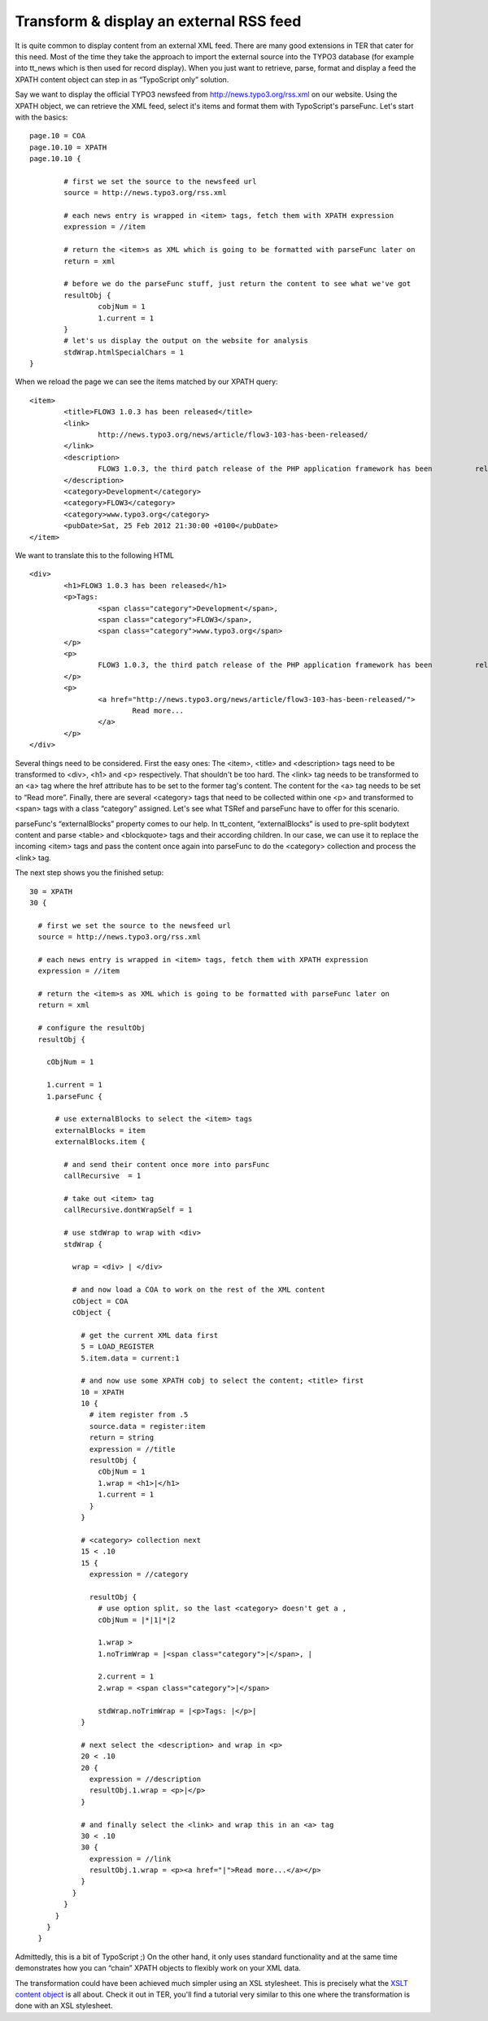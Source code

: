 ﻿

.. ==================================================
.. FOR YOUR INFORMATION
.. --------------------------------------------------
.. -*- coding: utf-8 -*- with BOM.

.. ==================================================
.. DEFINE SOME TEXTROLES
.. --------------------------------------------------
.. role::   underline
.. role::   typoscript(code)
.. role::   ts(typoscript)
   :class:  typoscript
.. role::   php(code)


Transform & display an external RSS feed
^^^^^^^^^^^^^^^^^^^^^^^^^^^^^^^^^^^^^^^^

It is quite common to display content from an external XML feed. There
are many good extensions in TER that cater for this need. Most of the
time they take the approach to import the external source into the
TYPO3 database (for example into tt\_news which is then used for
record display). When you just want to retrieve, parse, format and
display a feed the XPATH content object can step in as “TypoScript
only” solution.

Say we want to display the official TYPO3 newsfeed from
http://news.typo3.org/rss.xml on our website. Using the XPATH object,
we can retrieve the XML feed, select it's items and format them with
TypoScript's parseFunc. Let's start with the basics:

::

   page.10 = COA
   page.10.10 = XPATH
   page.10.10 {
           
           # first we set the source to the newsfeed url
           source = http://news.typo3.org/rss.xml
   
           # each news entry is wrapped in <item> tags, fetch them with XPATH expression
           expression = //item
   
           # return the <item>s as XML which is going to be formatted with parseFunc later on
           return = xml
   
           # before we do the parseFunc stuff, just return the content to see what we've got
           resultObj {
                   cobjNum = 1
                   1.current = 1
           }
           # let's us display the output on the website for analysis
           stdWrap.htmlSpecialChars = 1
   }

When we reload the page we can see the items matched by our XPATH
query:

::

   <item>
           <title>FLOW3 1.0.3 has been released</title>
           <link>
                   http://news.typo3.org/news/article/flow3-103-has-been-released/
           </link>
           <description>
                   FLOW3 1.0.3, the third patch release of the PHP application framework has been          released.
           </description>
           <category>Development</category>
           <category>FLOW3</category>
           <category>www.typo3.org</category>
           <pubDate>Sat, 25 Feb 2012 21:30:00 +0100</pubDate>
   </item>

We want to translate this to the following HTML

::

   <div>
           <h1>FLOW3 1.0.3 has been released</h1>
           <p>Tags: 
                   <span class="category">Development</span>,
                   <span class="category">FLOW3</span>, 
                   <span class="category">www.typo3.org</span>
           </p>
           <p>
                   FLOW3 1.0.3, the third patch release of the PHP application framework has been          released.
           </p>
           <p>
                   <a href="http://news.typo3.org/news/article/flow3-103-has-been-released/">
                           Read more...
                   </a>
           </p>
   </div>

Several things need to be considered. First the easy ones: The <item>,
<title> and <description> tags need to be transformed to <div>, <h1>
and <p> respectively. That shouldn't be too hard. The <link> tag needs
to be transformed to an <a> tag where the href attribute has to be set
to the former tag's content. The content for the <a> tag needs to be
set to “Read more”. Finally, there are several <category> tags that
need to be collected within one <p> and transformed to <span> tags
with a class “category” assigned. Let's see what TSRef and parseFunc
have to offer for this scenario.

parseFunc's “externalBlocks” property comes to our help. In
tt\_content, “externalBlocks” is used to pre-split bodytext content
and parse <table> and <blockquote> tags and their according children.
In our case, we can use it to replace the incoming <item> tags and
pass the content once again into parseFunc to do the <category>
collection and process the <link> tag.

The next step shows you the finished setup:

::

     30 = XPATH
     30 {
   
       # first we set the source to the newsfeed url
       source = http://news.typo3.org/rss.xml
   
       # each news entry is wrapped in <item> tags, fetch them with XPATH expression
       expression = //item
   
       # return the <item>s as XML which is going to be formatted with parseFunc later on
       return = xml
   
       # configure the resultObj
       resultObj {
   
         cObjNum = 1
   
         1.current = 1
         1.parseFunc {
   
           # use externalBlocks to select the <item> tags
           externalBlocks = item
           externalBlocks.item {
   
             # and send their content once more into parsFunc
             callRecursive  = 1
   
             # take out <item> tag
             callRecursive.dontWrapSelf = 1
   
             # use stdWrap to wrap with <div>
             stdWrap {
   
               wrap = <div> | </div>
   
               # and now load a COA to work on the rest of the XML content
               cObject = COA
               cObject {
   
                 # get the current XML data first
                 5 = LOAD_REGISTER
                 5.item.data = current:1
   
                 # and now use some XPATH cobj to select the content; <title> first
                 10 = XPATH
                 10 {
                   # item register from .5
                   source.data = register:item
                   return = string
                   expression = //title
                   resultObj {
                     cObjNum = 1
                     1.wrap = <h1>|</h1>
                     1.current = 1
                   }
                 }
   
                 # <category> collection next
                 15 < .10
                 15 {
                   expression = //category
   
                   resultObj {
                     # use option split, so the last <category> doesn't get a ,
                     cObjNum = |*|1|*|2            
   
                     1.wrap >
                     1.noTrimWrap = |<span class="category">|</span>, |
   
                     2.current = 1
                     2.wrap = <span class="category">|</span>
   
                     stdWrap.noTrimWrap = |<p>Tags: |</p>|
                 }
   
                 # next select the <description> and wrap in <p>
                 20 < .10
                 20 {
                   expression = //description
                   resultObj.1.wrap = <p>|</p>
                 }
   
                 # and finally select the <link> and wrap this in an <a> tag
                 30 < .10
                 30 {
                   expression = //link
                   resultObj.1.wrap = <p><a href="|">Read more...</a></p>
                 }
               }
             }
           }
         }
       }

Admittedly, this is a bit of TypoScript ;) On the other hand, it only
uses standard functionality and at the same time demonstrates how you
can “chain” XPATH objects to flexibly work on your XML data.

The transformation could have been achieved much simpler using an XSL
stylesheet. This is precisely what the `XSLT content object
<http://typo3.org/extensions/repository/view/cobj_xslt>`_ is all
about. Check it out in TER, you'll find a tutorial very similar to
this one where the transformation is done with an XSL stylesheet.

